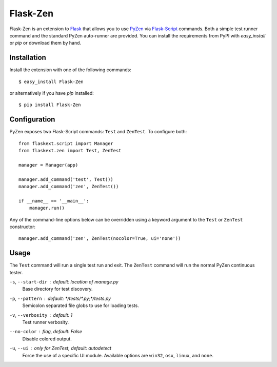 Flask-Zen
=========

.. module:: flaskext.zen

Flask-Zen is an extension to `Flask`_ that allows you to use `PyZen`_ via
`Flask-Script`_ commands. Both a simple test runner command and the standard
PyZen auto-runner are provided. You can install the requirements from PyPI
with `easy_install` or `pip` or download them by hand.

Installation
------------

Install the extension with one of the following commands::

    $ easy_install Flask-Zen

or alternatively if you have `pip` installed::

    $ pip install Flask-Zen

.. _Flask: http://flask.pocoo.org/
.. _PyZen: http://pypi.python.org/pypi/pyzen/
.. _Flask-Script: http://pypi.python.org/pypi/Flask-Script

Configuration
-------------
PyZen exposes two Flask-Script commands: ``Test`` and ``ZenTest``. To
configure both::
    
    from flaskext.script import Manager
    from flaskext.zen import Test, ZenTest
    
    manager = Manager(app)
    
    manager.add_command('test', Test())
    manager.add_command('zen', ZenTest())
    
    if __name__ == '__main__':
        manager.run()
    

Any of the command-line options below can be overridden using a keyword
argument to the ``Test`` or ``ZenTest`` constructor::
    
    manager.add_command('zen', ZenTest(nocolor=True, ui='none'))
    

Usage
-----
The ``Test`` command will run a single test run and exit. The ``ZenTest``
command will run the normal PyZen continuous tester.

``-s``, ``--start-dir`` : *default: location of manage.py*
    Base directory for test discovery.
    
``-p``, ``--pattern`` : *default: \*/tests/\*.py;\*/tests.py*
    Semicolon separated file globs to use for loading tests.

``-v``, ``--verbosity`` : *default: 1*
    Test runner verbosity.

``--no-color`` : *flag, default: False*
    Disable colored output.

``-u``, ``--ui`` : *only for ZenTest, default: autodetect*
    Force the use of a specific UI module. Available options are ``win32``,
    ``osx``, ``linux``, and ``none``.
